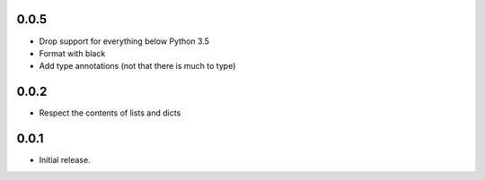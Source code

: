 0.0.5
-----

* Drop support for everything below Python 3.5
* Format with black
* Add type annotations (not that there is much to type)

0.0.2
-----

* Respect the contents of lists and dicts

0.0.1
-----

* Initial release.
